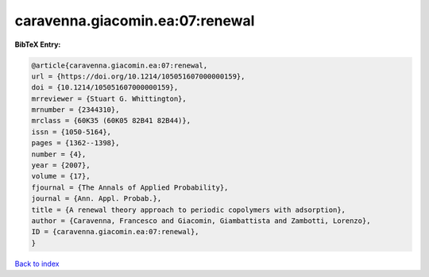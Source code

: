 caravenna.giacomin.ea:07:renewal
================================

.. :cite:t:`caravenna.giacomin.ea:07:renewal`

.. bibliography:: ../../All.bib

**BibTeX Entry:**

.. code-block:: bibtex

   @article{caravenna.giacomin.ea:07:renewal,
   url = {https://doi.org/10.1214/105051607000000159},
   doi = {10.1214/105051607000000159},
   mrreviewer = {Stuart G. Whittington},
   mrnumber = {2344310},
   mrclass = {60K35 (60K05 82B41 82B44)},
   issn = {1050-5164},
   pages = {1362--1398},
   number = {4},
   year = {2007},
   volume = {17},
   fjournal = {The Annals of Applied Probability},
   journal = {Ann. Appl. Probab.},
   title = {A renewal theory approach to periodic copolymers with adsorption},
   author = {Caravenna, Francesco and Giacomin, Giambattista and Zambotti, Lorenzo},
   ID = {caravenna.giacomin.ea:07:renewal},
   }

`Back to index <../index>`_
